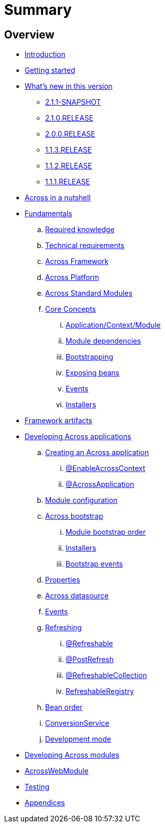 = Summary

== Overview

* link:README.adoc[Introduction]
* link:section-getting-started.adoc[Getting started]
* link:section-whats-new.adoc[What's new in this version]
** link:section-whats-new.adoc#2-1-1-SNAPSHOT[2.1.1-SNAPSHOT]
** link:section-whats-new.adoc#2-1-0-RELEASE[2.1.0.RELEASE]
** link:section-whats-new.adoc#2-0-0-RELEASE[2.0.0.RELEASE]
** link:section-whats-new.adoc#1-1-3-RELEASE[1.1.3.RELEASE]
** link:section-whats-new.adoc#1-1-2-RELEASE[1.1.2.RELEASE]
** link:section-whats-new.adoc#1-1-1-RELEASE[1.1.1.RELEASE]
* link:section-nutshell.adoc[Across in a nutshell]

* link:fundamentals/index.adoc#fundamentals[Fundamentals]
.. link:fundamentals/index.adoc#fundamentals-required-knowledge[Required knowledge]
.. link:fundamentals/index.adoc#fundamentals-technical-requirements[Technical requirements]
.. link:fundamentals/index.adoc#fundamentals-ax-framework[Across Framework]
.. link:fundamentals/index.adoc#fundamentals-ax-platform[Across Platform]
.. link:fundamentals/index.adoc#fundamentals-ax-standard-modules[Across Standard Modules]
.. link:fundamentals/index.adoc#concepts[Core Concepts]
... link:fundamentals/index.adoc#application-context-module[Application/Context/Module]
... link:fundamentals/index.adoc#module-dependencies[Module dependencies]
... link:fundamentals/index.adoc#bootstrapping[Bootstrapping]
... link:fundamentals/index.adoc#exposing-beans[Exposing beans]
... link:fundamentals/index.adoc#events[Events]
... link:fundamentals/index.adoc#installers[Installers]

* link:section-artifacts.adoc[Framework artifacts]

* link:developing-applications/index.adoc[Developing Across applications]
.. link:developing-applications/index.adoc#creating-across-application[Creating an Across application]
... link:developing-applications/index.adoc#enable-across-context[@EnableAcrossContext]
... link:developing-applications/index.adoc#across-application[@AcrossApplication]
.. link:developing-applications/index.adoc#module-configuration[Module configuration]
.. link:developing-applications/index.adoc#across-bootstrap[Across bootstrap]
... link:developing-applications/index.adoc#module-bootstrap-order[Module bootstrap order]
... link:developing-applications/index.adoc#installers[Installers]
... link:developing-applications/index.adoc#bootstrap-events[Bootstrap events]
.. link:developing-applications/index.adoc#properties[Properties]
.. link:developing-applications/index.adoc#across-datasource[Across datasource]
.. link:developing-applications/index.adoc#events[Events]
.. link:developing-applications/index.adoc#refreshing[Refreshing]
... link:developing-applications/index.adoc#refreshable[@Refreshable]
... link:developing-applications/index.adoc#post-refresh[@PostRefresh]
... link:developing-applications/index.adoc#refreshable-collection[@RefreshableCollection]
... link:developing-applications/index.adoc#refreshable-registry[RefreshableRegistry]
.. link:developing-applications/index.adoc#bean-order[Bean order]
.. link:developing-applications/index.adoc#conversion-service[ConversionService]
.. link:developing-applications/index.adoc#development-mode[Development mode]

* link:developing-modules/index.adoc[Developing Across modules]
* link:across-web-module/index.adoc[AcrossWebModule]
* link:testing/index.adoc[Testing]
* link:appendix/index.adoc[Appendices]


